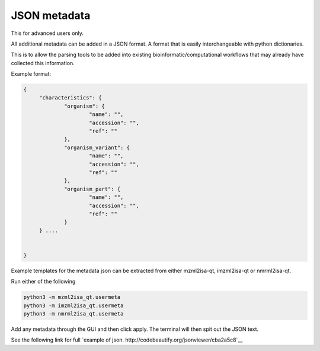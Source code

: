 JSON metadata
===========

This for advanced users only.

All additional metadata can be added in a JSON format. A format that is easily interchangeable with python dictionaries.

This is to allow the parsing tools to be added into existing bioinformatic/computational workflows that may already have collected this information.

Example format:

.. highlight:: json

.. code:: json

   {
	"characteristics": {
		"organism": {
			"name": "",
			"accession": "",
			"ref": ""
		},
		"organism_variant": {
			"name": "",
			"accession": "",
			"ref": ""
		},
		"organism_part": {
			"name": "",
			"accession": "",
			"ref": ""
		}
	} ....


   }

Example templates for the metadata json can be extracted from either mzml2isa-qt, imzml2isa-qt or nmrml2isa-qt.

Run either of the following 

.. highlight:: bash

.. code:: bash

   python3 -m mzml2isa_qt.usermeta
   python3 -m imzml2isa_qt.usermeta
   python3 -m nmrml2isa_qt.usermeta

Add any metadata through the GUI and then click apply. The terminal will then spit out the JSON text.

See the following link for full `example of json. http://codebeautify.org/jsonviewer/cba2a5c8`__   




